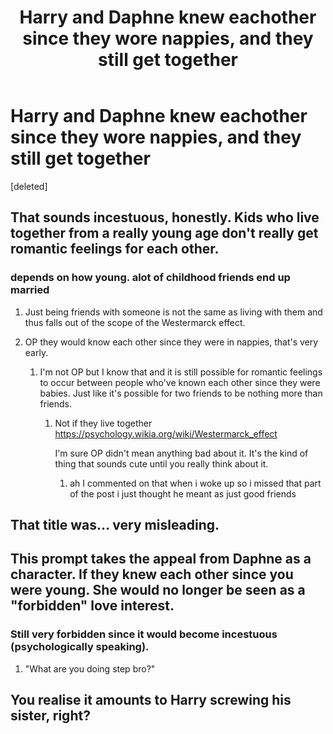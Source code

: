 #+TITLE: Harry and Daphne knew eachother since they wore nappies, and they still get together

* Harry and Daphne knew eachother since they wore nappies, and they still get together
:PROPERTIES:
:Score: 3
:DateUnix: 1594679647.0
:DateShort: 2020-Jul-14
:FlairText: Request
:END:
[deleted]


** That sounds incestuous, honestly. Kids who live together from a really young age don't really get romantic feelings for each other.
:PROPERTIES:
:Author: SeaWeb5
:Score: 5
:DateUnix: 1594686998.0
:DateShort: 2020-Jul-14
:END:

*** depends on how young. alot of childhood friends end up married
:PROPERTIES:
:Author: flingerdinger
:Score: 3
:DateUnix: 1594690226.0
:DateShort: 2020-Jul-14
:END:

**** Just being friends with someone is not the same as living with them and thus falls out of the scope of the Westermarck effect.
:PROPERTIES:
:Author: RoyTellier
:Score: 6
:DateUnix: 1594700458.0
:DateShort: 2020-Jul-14
:END:


**** OP they would know each other since they were in nappies, that's very early.
:PROPERTIES:
:Author: SnobbishWizard
:Score: 2
:DateUnix: 1594690384.0
:DateShort: 2020-Jul-14
:END:

***** I'm not OP but I know that and it is still possible for romantic feelings to occur between people who've known each other since they were babies. Just like it's possible for two friends to be nothing more than friends.
:PROPERTIES:
:Author: flingerdinger
:Score: 3
:DateUnix: 1594690732.0
:DateShort: 2020-Jul-14
:END:

****** Not if they live together [[https://psychology.wikia.org/wiki/Westermarck_effect]]

I'm sure OP didn't mean anything bad about it. It's the kind of thing that sounds cute until you really think about it.
:PROPERTIES:
:Author: SeaWeb5
:Score: 4
:DateUnix: 1594705569.0
:DateShort: 2020-Jul-14
:END:

******* ah I commented on that when i woke up so i missed that part of the post i just thought he meant as just good friends
:PROPERTIES:
:Author: flingerdinger
:Score: 2
:DateUnix: 1594706206.0
:DateShort: 2020-Jul-14
:END:


** That title was... very misleading.
:PROPERTIES:
:Author: MachaiArcanum
:Score: 4
:DateUnix: 1594681677.0
:DateShort: 2020-Jul-14
:END:


** This prompt takes the appeal from Daphne as a character. If they knew each other since you were young. She would no longer be seen as a "forbidden" love interest.
:PROPERTIES:
:Author: ItsReaper
:Score: 3
:DateUnix: 1594685645.0
:DateShort: 2020-Jul-14
:END:

*** Still very forbidden since it would become incestuous (psychologically speaking).
:PROPERTIES:
:Author: SnobbishWizard
:Score: 3
:DateUnix: 1594689524.0
:DateShort: 2020-Jul-14
:END:

**** "What are you doing step bro?"
:PROPERTIES:
:Author: Raesong
:Score: 2
:DateUnix: 1594728386.0
:DateShort: 2020-Jul-14
:END:


** You realise it amounts to Harry screwing his sister, right?
:PROPERTIES:
:Author: SnobbishWizard
:Score: 2
:DateUnix: 1594689582.0
:DateShort: 2020-Jul-14
:END:
